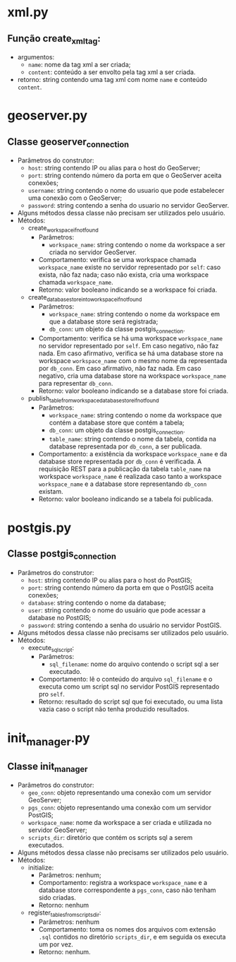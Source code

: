 * xml.py
** Função create_xml_tag:
   - argumentos:
     - ~name~: nome da tag xml a ser criada;
     - ~content~: conteúdo a ser envolto pela tag xml a ser criada.
   - retorno: string contendo uma tag xml com nome ~name~ e conteúdo ~content~.
* geoserver.py
** Classe geoserver_connection
   - Parâmetros do construtor:
     - ~host~: string contendo IP ou alias para o host do GeoServer;
     - ~port~: string contendo número da porta em que o GeoServer
       aceita conexões;
     - ~username~: string contendo o nome do usuario que pode
       estabelecer uma conexão com o GeoServer;
     - ~password~: string contendo a senha do usuario no servidor
       GeoServer.
   - Alguns métodos dessa classe não precisam ser utilizados pelo
     usuário.
   - Métodos:
     - create_workspace_if_not_found
       - Parâmetros:
         - ~workspace_name~: string contendo o nome da workspace a ser
           criada no servidor GeoServer.
       - Comportamento: verifica se uma workspace chamada ~workspace_name~
         existe no servidor representado por ~self~: caso exista, não faz
         nada; caso não exista, cria uma workspace chamada ~workspace_name~.
       - Retorno: valor booleano indicando se a workspace foi criada.
     - create_database_store_into_workspace_if_not_found
       - Parâmetros:
         - ~workspace_name~: string contendo o nome da workspace em que a
           database store será registrada;
         - ~db_conn~: um objeto da classe postgis_connection.
       - Comportamento: verifica se há uma workspace ~workspace_name~ no
         servidor representado por ~self~. Em caso negativo, não faz
         nada. Em caso afirmativo, verifica se há uma database store na
         workspace ~workspace_name~ com o mesmo nome da representada por
         ~db_conn~. Em caso afirmativo, não faz nada. Em caso negativo,
         cria uma database store na workspace ~workspace_name~ para
         representar ~db_conn~.
       - Retorno: valor booleano indicando se a database store foi criada.
     - publish_table_from_workspace_database_store_if_not_found
        - Parâmetros:
          - ~workspace_name~: string contendo o nome da workspace que
            contém a database store que contém a tabela;
          - ~db_conn~: um objeto da classe postgis_connection.
          - ~table_name~: string contendo o nome da tabela, contida na
            database representada por ~db_conn~, a ser publicada.
        - Comportamento: a existência da workspace ~workspace_name~ e da
          database store representada por ~db_conn~ é verificada. A
          requisição REST para a publicação da tabela ~table_name~ na
          workspace ~workspace_name~ é realizada caso tanto a
          workspace ~workspace_name~ e a database store representando
          ~db_conn~ existam.
        - Retorno: valor booleano indicando se a tabela foi publicada.
* postgis.py
** Classe postgis_connection
   - Parâmetros do construtor:
     - ~host~: string contendo IP ou alias para o host do PostGIS;
     - ~port~: string contendo número da porta em que o PostGIS aceita conexões;
     - ~database~: string contendo o nome da database;
     - ~user~: string contendo o nome do usuário que pode acessar a
       database no PostGIS;
     - ~password~: string contendo a senha do usuário no servidor PostGIS.
   - Alguns métodos dessa classe não precisams ser utilizados pelo usuário.
   - Métodos:
     - execute_sql_script:
       - Parâmetros:
         - ~sql_filename~: nome do arquivo contendo o script sql a ser
           executado.
       - Comportamento: lê o conteúdo do arquivo ~sql_filename~ e o
         executa como um script sql no servidor PostGIS representado
         pro ~self~.
       - Retorno: resultado do script sql que foi executado, ou uma
         lista vazia caso o script não tenha produzido resultados.
* init_manager.py
** Classe init_manager
   - Parâmetros do construtor:
     - ~geo_conn~: objeto representando uma conexão com um servidor GeoServer;
     - ~pgs_conn~: objeto representando uma conexão com um servidor PostGIS;
     - ~workspace_name~: nome da workspace a ser criada e utilizada no
       servidor GeoServer;
     - ~scripts_dir~: diretório que contém os scripts sql a serem executados.
   - Alguns métodos dessa classe não precisams ser utilizados pelo usuário.
   - Métodos:
     - initialize:
       - Parâmetros: nenhum;
       - Comportamento: registra a workspace ~workspace_name~ e a
         database store correspondente a ~pgs_conn~, caso não tenham
         sido criadas.
       - Retorno: nenhum
     - register_tables_from_scripts_dir:
       - Parâmetros: nenhum
       - Comportamento: toma os nomes dos arquivos com extensão ~.sql~
         contidos no diretório ~scripts_dir~, e em seguida os executa um
         por vez.
       - Retorno: nenhum.
